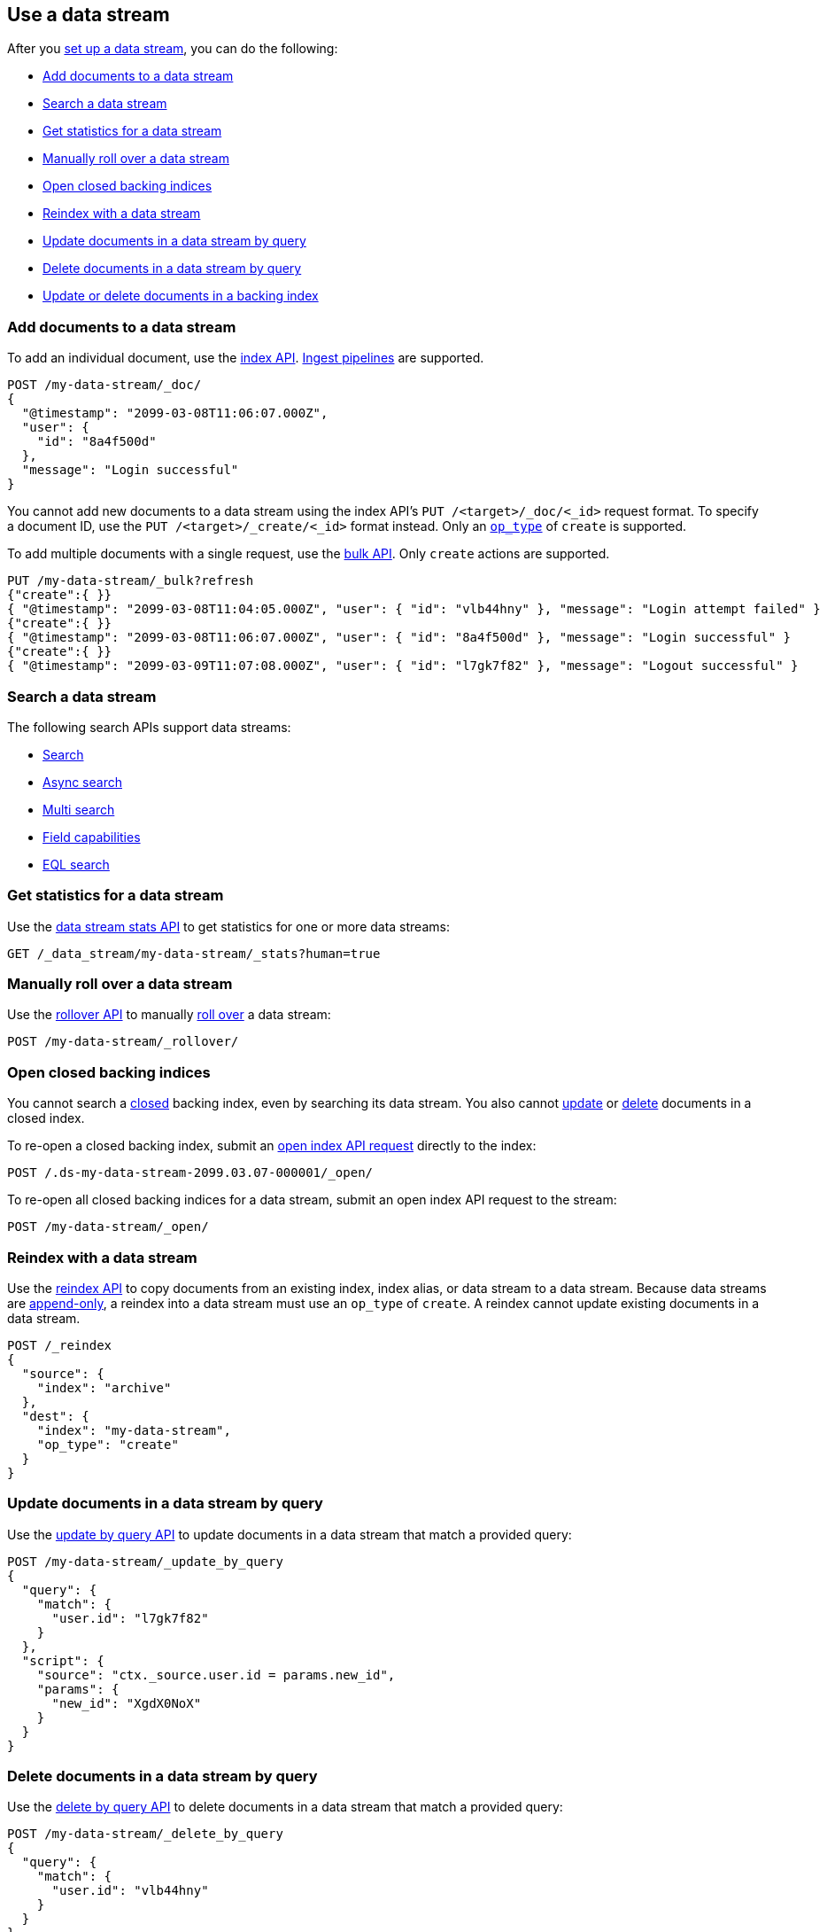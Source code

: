 [role="xpack"]
[[use-a-data-stream]]
== Use a data stream

After you <<set-up-a-data-stream,set up a data stream>>, you can do
the following:

* <<add-documents-to-a-data-stream>>
* <<search-a-data-stream>>
* <<get-stats-for-a-data-stream>>
* <<manually-roll-over-a-data-stream>>
* <<open-closed-backing-indices>>
* <<reindex-with-a-data-stream>>
* <<update-docs-in-a-data-stream-by-query>>
* <<delete-docs-in-a-data-stream-by-query>>
* <<update-delete-docs-in-a-backing-index>>

////
[source,console]
----
PUT /_index_template/my-data-stream-template
{
  "index_patterns": [ "my-data-stream*" ],
  "data_stream": { }
}

PUT /_data_stream/my-data-stream

POST /my-data-stream/_rollover/

POST /my-data-stream/_rollover/

PUT /my-data-stream/_create/bfspvnIBr7VVZlfp2lqX?refresh=wait_for
{
  "@timestamp": "2099-03-08T11:06:07.000Z",
  "user": {
    "id": "yWIumJd7"
  },
  "message": "Login successful"
}
----
// TESTSETUP

[source,console]
----
DELETE /_data_stream/*

DELETE /_index_template/*
----
// TEARDOWN
////

[discrete]
[[add-documents-to-a-data-stream]]
=== Add documents to a data stream

To add an individual document, use the <<docs-index_,index API>>.
<<ingest,Ingest pipelines>> are supported.

[source,console]
----
POST /my-data-stream/_doc/
{
  "@timestamp": "2099-03-08T11:06:07.000Z",
  "user": {
    "id": "8a4f500d"
  },
  "message": "Login successful"
}
----

You cannot add new documents to a data stream using the index API's `PUT
/<target>/_doc/<_id>` request format. To specify a document ID, use the `PUT
/<target>/_create/<_id>` format instead. Only an
<<docs-index-api-op_type,`op_type`>> of `create` is supported.

To add multiple documents with a single request, use the <<docs-bulk,bulk API>>.
Only `create` actions are supported.

[source,console]
----
PUT /my-data-stream/_bulk?refresh
{"create":{ }}
{ "@timestamp": "2099-03-08T11:04:05.000Z", "user": { "id": "vlb44hny" }, "message": "Login attempt failed" }
{"create":{ }}
{ "@timestamp": "2099-03-08T11:06:07.000Z", "user": { "id": "8a4f500d" }, "message": "Login successful" }
{"create":{ }}
{ "@timestamp": "2099-03-09T11:07:08.000Z", "user": { "id": "l7gk7f82" }, "message": "Logout successful" }
----

[discrete]
[[search-a-data-stream]]
=== Search a data stream

The following search APIs support data streams:

* <<search-search, Search>>
* <<async-search, Async search>>
* <<search-multi-search, Multi search>>
* <<search-field-caps, Field capabilities>>
* <<eql-search-api, EQL search>>

[discrete]
[[get-stats-for-a-data-stream]]
=== Get statistics for a data stream

Use the <<data-stream-stats-api,data stream stats API>> to get
statistics for one or more data streams:

[source,console]
----
GET /_data_stream/my-data-stream/_stats?human=true
----

[discrete]
[[manually-roll-over-a-data-stream]]
=== Manually roll over a data stream

Use the <<indices-rollover-index,rollover API>> to manually
<<data-streams-rollover,roll over>> a data stream:

[source,console]
----
POST /my-data-stream/_rollover/
----

[discrete]
[[open-closed-backing-indices]]
=== Open closed backing indices

You cannot search a <<indices-close,closed>> backing index, even by searching
its data stream. You also cannot <<update-docs-in-a-data-stream-by-query,update>>
or <<delete-docs-in-a-data-stream-by-query,delete>> documents in a closed index.

To re-open a closed backing index, submit an <<indices-open-close,open
index API request>> directly to the index:

[source,console]
----
POST /.ds-my-data-stream-2099.03.07-000001/_open/
----
// TEST[setup:my_index]
// TEST[s/.ds-my-data-stream-2099.03.07-000001/my-index-000001/]

To re-open all closed backing indices for a data stream, submit an open index
API request to the stream:

[source,console]
----
POST /my-data-stream/_open/
----

[discrete]
[[reindex-with-a-data-stream]]
=== Reindex with a data stream

Use the <<docs-reindex,reindex API>> to copy documents from an
existing index, index alias, or data stream to a data stream. Because data streams are
<<data-streams-append-only,append-only>>, a reindex into a data stream must use
an `op_type` of `create`. A reindex cannot update existing documents in a data
stream.

////
[source,console]
----
PUT /_bulk?refresh=wait_for
{"create":{"_index" : "archive_1"}}
{ "@timestamp": "2099-03-08T11:04:05.000Z" }
{"create":{"_index" : "archive_2"}}
{ "@timestamp": "2099-03-08T11:06:07.000Z" }
{"create":{"_index" : "archive_2"}}
{ "@timestamp": "2099-03-09T11:07:08.000Z" }
{"create":{"_index" : "archive_2"}}
{ "@timestamp": "2099-03-09T11:07:08.000Z" }

POST /_aliases
{
  "actions" : [
    { "add" : { "index" : "archive_1", "alias" : "archive" } },
    { "add" : { "index" : "archive_2", "alias" : "archive", "is_write_index" : true} }
  ]
}
----
////

[source,console]
----
POST /_reindex
{
  "source": {
    "index": "archive"
  },
  "dest": {
    "index": "my-data-stream",
    "op_type": "create"
  }
}
----
// TEST[continued]

[discrete]
[[update-docs-in-a-data-stream-by-query]]
=== Update documents in a data stream by query

Use the <<docs-update-by-query,update by query API>> to update documents in a
data stream that match a provided query:

[source,console]
----
POST /my-data-stream/_update_by_query
{
  "query": {
    "match": {
      "user.id": "l7gk7f82"
    }
  },
  "script": {
    "source": "ctx._source.user.id = params.new_id",
    "params": {
      "new_id": "XgdX0NoX"
    }
  }
}
----

[discrete]
[[delete-docs-in-a-data-stream-by-query]]
=== Delete documents in a data stream by query

Use the <<docs-delete-by-query,delete by query API>> to delete documents in a
data stream that match a provided query:

[source,console]
----
POST /my-data-stream/_delete_by_query
{
  "query": {
    "match": {
      "user.id": "vlb44hny"
    }
  }
}
----

[discrete]
[[update-delete-docs-in-a-backing-index]]
=== Update or delete documents in a backing index

If needed, you can update or delete documents in a data stream by sending
requests to the backing index containing the document. You'll need:

* The <<mapping-id-field,document ID>>
* The name of the backing index containing the document
* If updating the document, its <<optimistic-concurrency-control,sequence number
and primary term>>

To get this information, use a <<search-a-data-stream,search request>>:

[source,console]
----
GET /my-data-stream/_search
{
  "seq_no_primary_term": true,
  "query": {
    "match": {
      "user.id": "yWIumJd7"
    }
  }
}
----

Response:

[source,console-result]
----
{
  "took": 20,
  "timed_out": false,
  "_shards": {
    "total": 3,
    "successful": 3,
    "skipped": 0,
    "failed": 0
  },
  "hits": {
    "total": {
      "value": 1,
      "relation": "eq"
    },
    "max_score": 0.2876821,
    "hits": [
      {
        "_index": ".ds-my-data-stream-2099.03.08-000003",      <1>
        "_id": "bfspvnIBr7VVZlfp2lqX",              <2>
        "_seq_no": 0,                               <3>
        "_primary_term": 1,                         <4>
        "_score": 0.2876821,
        "_source": {
          "@timestamp": "2099-03-08T11:06:07.000Z",
          "user": {
            "id": "yWIumJd7"
          },
          "message": "Login successful"
        }
      }
    ]
  }
}
----
// TESTRESPONSE[s/"took": 20/"took": $body.took/]
// TESTRESPONSE[s/"max_score": 0.2876821/"max_score": $body.hits.max_score/]
// TESTRESPONSE[s/"_index": ".ds-my-data-stream-2099.03.08-000003"/"_index": $body.hits.hits.0._index/]
// TESTRESPONSE[s/"_score": 0.2876821/"_score": $body.hits.hits.0._score/]

<1> Backing index containing the matching document
<2> Document ID for the document
<3> Current sequence number for the document
<4> Primary term for the document

To update the document, use an <<docs-index_,index API>> request with valid
`if_seq_no` and `if_primary_term` arguments:

[source,console]
----
PUT /.ds-my-data-stream-2099-03-08-000003/_doc/bfspvnIBr7VVZlfp2lqX?if_seq_no=0&if_primary_term=1
{
  "@timestamp": "2099-03-08T11:06:07.000Z",
  "user": {
    "id": "8a4f500d"
  },
  "message": "Login successful"
}
----
// TEST[setup:my_index]
// TEST[s/.ds-my-data-stream-2099.03.08-000003/my-index-000001/]
// TEST[s/bfspvnIBr7VVZlfp2lqX/1/]
// TEST[s/if_seq_no=0/if_seq_no=1/]

To delete the document, use the <<docs-delete,delete API>>:

[source,console]
----
DELETE /.ds-my-data-stream-2099.03.08-000003/_doc/bfspvnIBr7VVZlfp2lqX
----
// TEST[setup:my_index]
// TEST[s/.ds-my-data-stream-2099.03.08-000003/my-index-000001/]
// TEST[s/bfspvnIBr7VVZlfp2lqX/1/]

To delete or update multiple documents with a single request, use the
<<docs-bulk,bulk API>>'s `delete`, `index`, and `update` actions. For `index`
actions, include valid <<bulk-optimistic-concurrency-control,`if_seq_no` and
`if_primary_term`>> arguments.

[source,console]
----
PUT /_bulk?refresh
{ "index": { "_index": ".ds-my-data-stream-2099.03.08-000003", "_id": "bfspvnIBr7VVZlfp2lqX", "if_seq_no": 0, "if_primary_term": 1 } }
{ "@timestamp": "2099-03-08T11:06:07.000Z", "user": { "id": "8a4f500d" }, "message": "Login successful" }
----
// TEST[setup:my_index]
// TEST[s/.ds-my-data-stream-2099.03.08-000003/my-index-000001/]
// TEST[s/bfspvnIBr7VVZlfp2lqX/1/]

